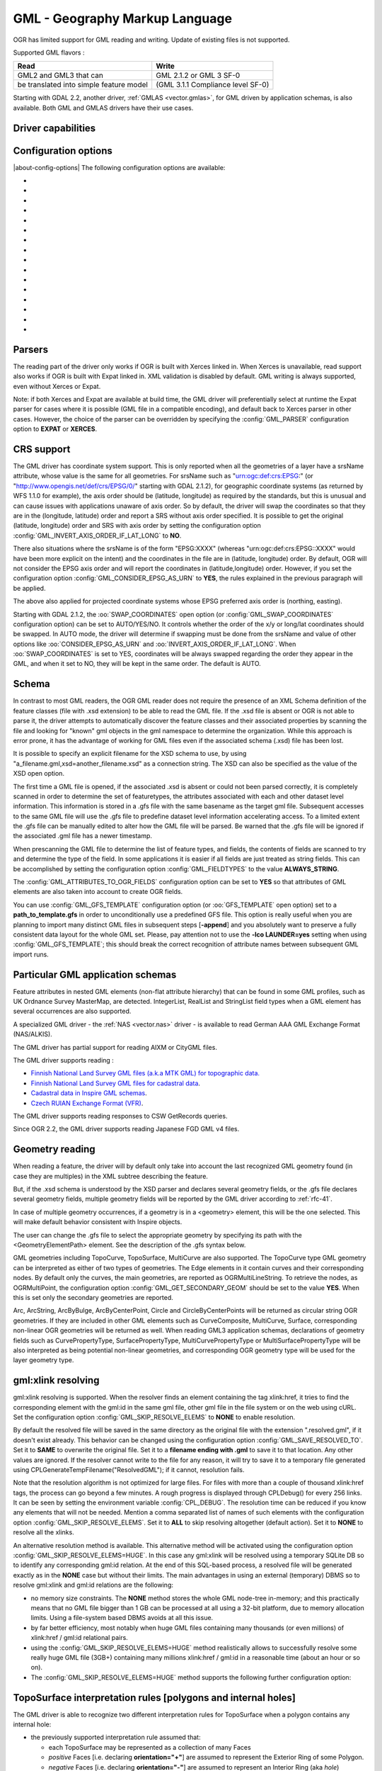 .. _vector.gml:

GML - Geography Markup Language
===============================

.. shortname:: GML

.. build_dependencies:: (read support needs Xerces or libexpat)

OGR has limited support for GML reading and writing. Update of existing
files is not supported.

Supported GML flavors :

======================================= =================================
Read                                    Write
======================================= =================================
GML2 and GML3 that can                  GML 2.1.2 or GML 3 SF-0
be translated into simple feature model (GML 3.1.1 Compliance level SF-0)
======================================= =================================

Starting with GDAL 2.2, another driver, :ref:`GMLAS <vector.gmlas>`, for
GML driven by application schemas, is also available. Both GML and GMLAS
drivers have their use cases.

Driver capabilities
-------------------

.. supports_create::

.. supports_georeferencing::

.. supports_virtualio::

Configuration options
---------------------

|about-config-options|
The following configuration options are available:

- .. config:: GML_PARSER
     :choices: EXPAT, XERCES

     Select the XML parser. See `Parsers`_.

- .. config:: GML_INVERT_AXIS_ORDER_IF_LAT_LONG
     :choices: YES, NO

     See `CRS support`_. Equivalent of :oo:`INVERT_AXIS_ORDER_IF_LAT_LONG` open option.

- .. config:: GML_CONSIDER_EPSG_AS_URN
     :choices: YES, NO

     See `CRS support`_. Equivalent of :oo:`CONSIDER_EPSG_AS_URN` open option.

- .. config:: GML_SWAP_COORDINATES
     :choices: AUTO, YES, NO
     :default: AUTO
     :since: 2.1.2

     See `CRS support`_. Equivalent of :oo:`SWAP_COORDINATES` open option.

- .. config:: GML_FIELDTYPES
     :choices: ALWAYS_STRING

     If set to ``ALWAYS_STRING``, treat all fields as strings instead of
     scanning values to detect field types. See `Schema`_.

- .. config:: GML_ATTRIBUTES_TO_OGR_FIELDS
     :choices: YES, NO

     If ``YES``, create fields from attributes of GML elements.
     See `Schema`_.

- .. config:: GML_GFS_TEMPLATE
     :choices: <filename>

     Equivalent of :oo:`GFS_TEMPLATE`. See `Schema`_.

- .. config:: GML_GET_SECONDARY_GEOM
     :choices: YES, NO

     Retrieve node elements of TopoCurve geometries instead of edges.
     See `Geometry reading`_.

- .. config:: GML_SKIP_RESOLVE_ELEMS
     :choices: NONE, ALL, HUGE, <list>
     :default: ALL

     Control the gml:xlink resolving. See `gml:xlink resolving`_.

- .. config:: GML_SAVE_RESOLVED_TO
     :choices: SAME, <filename>

     Control where file resolved by gml:xlink is saved. See `gml:xlink resolving`_.

- .. config:: GML_FACE_HOLE_NEGATIVE
     :choices: YES, NO
     :default: NO

     Select interpretation rule for TopoSurfaces. See :ref:`gml_toposurface_rules`.

- .. config:: GML_EXPOSE_FID
     :choices: YES, NO

     Equivalent of :oo:`EXPOSE_FID`.

- .. config:: GML_EXPOSE_GML_ID
     :choices: YES, NO

     Equivalent of :oo:`EXPOSE_GML_ID`.

- .. config:: GML_READ_MODE
     :choices: AUTO, STANDARD, SEQUENTIAL_LAYERS, INTERLEAVED_LAYERS

     Equivalent of :oo:`READ_MODE`. See :ref:`gml_performance`.

- .. config:: GML_DOWNLOAD_SCHEMA
     :choices: YES, NO
     :since: 3.10

     Equivalent of :oo:`DOWNLOAD_SCHEMA`.

- .. config:: GML_USE_SCHEMA_IMPORT
     :choices: YES, NO

     Equivalent of :oo:`USE_SCHEMA_IMPORT`.


Parsers
-------

The reading part of the driver only works if OGR is built with Xerces
linked in. When Xerces is unavailable, read
support also works if OGR is built with Expat linked in. XML validation
is disabled by default. GML writing is always supported, even without
Xerces or Expat.

Note: if both Xerces and Expat are available at
build time, the GML driver will preferentially select at runtime the
Expat parser for cases where it is possible (GML file in a compatible
encoding), and default back to Xerces parser in other cases. However,
the choice of the parser can be overridden by specifying the
:config:`GML_PARSER` configuration option to **EXPAT** or **XERCES**.

CRS support
-----------

The GML driver has coordinate system support. This is
only reported when all the geometries of a layer have a srsName
attribute, whose value is the same for all geometries. For srsName such
as "urn:ogc:def:crs:EPSG:" (or "http://www.opengis.net/def/crs/EPSG/0/"
starting with GDAL 2.1.2), for geographic coordinate systems (as
returned by WFS 1.1.0 for example), the axis order should be (latitude,
longitude) as required by the standards, but this is unusual and can
cause issues with applications unaware of axis order. So by default, the
driver will swap the coordinates so that they are in the (longitude,
latitude) order and report a SRS without axis order specified. It is
possible to get the original (latitude, longitude) order and SRS with
axis order by setting the configuration option
:config:`GML_INVERT_AXIS_ORDER_IF_LAT_LONG` to **NO**.

There also situations where the srsName is of the form "EPSG:XXXX"
(whereas "urn:ogc:def:crs:EPSG::XXXX" would have been more explicit on
the intent) and the coordinates in the file are in (latitude, longitude)
order. By default, OGR will not consider the EPSG axis order and will
report the coordinates in (latitude,longitude) order. However, if you
set the configuration option :config:`GML_CONSIDER_EPSG_AS_URN`
to **YES**, the rules explained in the previous paragraph will be applied.

The above also applied for projected coordinate systems
whose EPSG preferred axis order is (northing, easting).

Starting with GDAL 2.1.2, the :oo:`SWAP_COORDINATES` open option (or
:config:`GML_SWAP_COORDINATES` configuration option) can
be set to AUTO/YES/NO. It
controls whether the order of the x/y or long/lat coordinates should be
swapped. In AUTO mode, the driver will determine if swapping must be
done from the srsName and value of other options like
:oo:`CONSIDER_EPSG_AS_URN` and :oo:`INVERT_AXIS_ORDER_IF_LAT_LONG`. When
:oo:`SWAP_COORDINATES` is set to YES, coordinates will be always swapped
regarding the order they appear in the GML, and when it set to NO, they
will be kept in the same order. The default is AUTO.

Schema
------

In contrast to most GML readers, the OGR GML reader does not require the
presence of an XML Schema definition of the feature classes (file with
.xsd extension) to be able to read the GML file. If the .xsd file is
absent or OGR is not able to parse it, the driver attempts to
automatically discover the feature classes and their associated
properties by scanning the file and looking for "known" gml objects in
the gml namespace to determine the organization. While this approach is
error prone, it has the advantage of working for GML files even if the
associated schema (.xsd) file has been lost.

It is possible to specify an explicit filename
for the XSD schema to use, by using
"a_filename.gml,xsd=another_filename.xsd" as a connection string.
The XSD can also be specified as the value of the
XSD open option.

The first time a GML file is opened, if the associated .xsd is absent or
could not been parsed correctly, it is completely scanned in order to
determine the set of featuretypes, the attributes associated with each
and other dataset level information. This information is stored in a
.gfs file with the same basename as the target gml file. Subsequent
accesses to the same GML file will use the .gfs file to predefine
dataset level information accelerating access. To a limited extent the
.gfs file can be manually edited to alter how the GML file will be
parsed. Be warned that the .gfs file will be ignored if the associated
.gml file has a newer timestamp.

When prescanning the GML file to determine the list of feature types,
and fields, the contents of fields are scanned to try and determine the
type of the field. In some applications it is easier if all fields are
just treated as string fields. This can be accomplished by setting the
configuration option :config:`GML_FIELDTYPES` to the value **ALWAYS_STRING**.

The :config:`GML_ATTRIBUTES_TO_OGR_FIELDS`
configuration option can be set to **YES** so that attributes of GML
elements are also taken into account to create OGR fields.

You can use :config:`GML_GFS_TEMPLATE` configuration option
(or :oo:`GFS_TEMPLATE` open option) set to a **path_to_template.gfs** in
order to unconditionally use a predefined GFS file. This option is
really useful when you are planning to import many distinct GML
files in subsequent steps [**-append**] and you absolutely want to
preserve a fully consistent data layout for the whole GML set.
Please, pay attention not to use the **-lco LAUNDER=yes** setting
when using :config:`GML_GFS_TEMPLATE`; this should break the correct
recognition of attribute names between subsequent GML import runs.

Particular GML application schemas
----------------------------------

Feature attributes in nested GML elements (non-flat attribute hierarchy) that
can be found in some GML profiles, such as UK Ordnance Survey MasterMap, are
detected. IntegerList, RealList and StringList field types
when a GML element has several occurrences are also supported.

A specialized GML driver - the :ref:`NAS <vector.nas>`
driver - is available to read German AAA GML Exchange Format
(NAS/ALKIS).

The GML driver has partial support for reading AIXM or
CityGML files.

The GML driver supports reading :

-  `Finnish National Land Survey GML files (a.k.a MTK GML) for
   topographic
   data. <http://xml.nls.fi/XML/Schema/Maastotietojarjestelma/MTK/201202/Maastotiedot.xsd>`__
-  `Finnish National Land Survey GML files for cadastral
   data <http://xml.nls.fi/XML/Schema/sovellus/ktjkii/modules/kiinteistotietojen_kyselypalvelu_WFS/Asiakasdokumentaatio/ktjkiiwfs/2010/02/>`__.
-  `Cadastral data in Inspire GML
   schemas <http://inspire.ec.europa.eu/schemas/cp/3.0/CadastralParcels.xsd>`__.
-  `Czech RUIAN Exchange Format
   (VFR) <http://www.cuzk.cz/Uvod/Produkty-a-sluzby/RUIAN/2-Poskytovani-udaju-RUIAN-ISUI-VDP/Vymenny-format-RUIAN/Vymenny-format-RUIAN-%28VFR%29.aspx>`__.

The GML driver supports reading responses to CSW GetRecords queries.

Since OGR 2.2, the GML driver supports reading Japanese FGD GML v4
files.

Geometry reading
----------------

When reading a feature, the driver will by default only take into
account the last recognized GML geometry found (in case they are
multiples) in the XML subtree describing the feature.

But, if the .xsd schema is understood by the XSD
parser and declares several geometry fields, or the .gfs file declares
several geometry fields, multiple geometry fields will be reported by
the GML driver according to :ref:`rfc-41`.

In case of multiple geometry occurrences, if a
geometry is in a <geometry> element, this will be the one selected. This
will make default behavior consistent with Inspire objects.

The user can change the .gfs file to select the
appropriate geometry by specifying its path with the
<GeometryElementPath> element. See the description of the .gfs syntax
below.

GML geometries including TopoCurve, TopoSurface, MultiCurve are also supported.
The TopoCurve type GML geometry can be
interpreted as either of two types of geometries. The Edge elements in
it contain curves and their corresponding nodes. By default only the
curves, the main geometries, are reported as OGRMultiLineString. To
retrieve the nodes, as OGRMultiPoint, the configuration option
:config:`GML_GET_SECONDARY_GEOM` should be set to the value
**YES**. When this is set only the secondary geometries are reported.

Arc, ArcString, ArcByBulge, ArcByCenterPoint,
Circle and CircleByCenterPoints will be returned as circular string OGR
geometries. If they are included in other GML elements such as
CurveComposite, MultiCurve, Surface, corresponding non-linear OGR
geometries will be returned as well. When reading GML3 application
schemas, declarations of geometry fields such as CurvePropertyType,
SurfacePropertyType, MultiCurvePropertyType or MultiSurfacePropertyType
will be also interpreted as being potential non-linear geometries, and
corresponding OGR geometry type will be used for the layer geometry
type.

gml:xlink resolving
-------------------

gml:xlink resolving is supported. When the resolver finds
an element containing the tag xlink:href, it tries to find the
corresponding element with the gml:id in the same gml file, other gml
file in the file system or on the web using cURL. Set the configuration
option :config:`GML_SKIP_RESOLVE_ELEMS` to **NONE** to enable resolution.

By default the resolved file will be saved in the same directory as the
original file with the extension ".resolved.gml", if it doesn't exist
already. This behavior can be changed using the configuration option
:config:`GML_SAVE_RESOLVED_TO`. Set it to **SAME** to overwrite the original
file. Set it to a **filename ending with .gml** to save it to that
location. Any other values are ignored. If the resolver cannot write to
the file for any reason, it will try to save it to a temporary file
generated using CPLGenerateTempFilename("ResolvedGML"); if it cannot,
resolution fails.

Note that the resolution algorithm is not optimized for large files. For
files with more than a couple of thousand xlink:href tags, the process
can go beyond a few minutes. A rough progress is displayed through
CPLDebug() for every 256 links. It can be seen by setting the
environment variable :config:`CPL_DEBUG`. The resolution time can be reduced if
you know any elements that will not be needed. Mention a comma separated
list of names of such elements with the configuration option
:config:`GML_SKIP_RESOLVE_ELEMS`. Set it to **ALL** to skip
resolving altogether (default action). Set it to **NONE** to resolve all
the xlinks.

An alternative resolution method is available.
This alternative method will be activated using the configuration option
:config:`GML_SKIP_RESOLVE_ELEMS=HUGE`. In this case any
gml:xlink will be resolved using a temporary SQLite DB so to identify any corresponding
gml:id relation. At the end of this SQL-based process, a resolved file
will be generated exactly as in the **NONE** case but without their
limits. The main advantages in using an external (temporary) DBMS so to
resolve gml:xlink and gml:id relations are the following:

-  no memory size constraints. The **NONE** method stores the whole GML
   node-tree in-memory; and this practically means that no GML file
   bigger than 1 GB can be processed at all using a 32-bit platform, due
   to memory allocation limits. Using a file-system based DBMS avoids at
   all this issue.
-  by far better efficiency, most notably when huge GML files containing
   many thousands (or even millions) of xlink:href / gml:id relational
   pairs.
-  using the :config:`GML_SKIP_RESOLVE_ELEMS=HUGE` method realistically allows
   to successfully resolve some really huge GML file (3GB+) containing
   many millions xlink:href / gml:id in a reasonable time (about an hour
   or so on).
-  The :config:`GML_SKIP_RESOLVE_ELEMS=HUGE` method supports the following
   further configuration option:


.. _gml_toposurface_rules:

TopoSurface interpretation rules [polygons and internal holes]
--------------------------------------------------------------

The GML driver is able to recognize two
different interpretation rules for TopoSurface when a polygon contains
any internal hole:

-  the previously supported interpretation rule assumed that:

   -  each TopoSurface may be represented as a collection of many Faces
   -  *positive* Faces [i.e. declaring **orientation="+"**] are assumed
      to represent the Exterior Ring of some Polygon.
   -  *negative* Faces [i.e. declaring **orientation="-"**] are assumed
      to represent an Interior Ring (aka *hole*) belonging to the latest
      declared Exterior Ring.
   -  ordering any Edge used to represent each Ring is important: each
      Edge is expected to be exactly adjacent to the next one.

-  the new interpretation rule now assumes that:

   -  each TopoSurface may be represented as a collection of many Faces
   -  the declared **orientation** for any Face has nothing to deal with
      Exterior/Interior Rings
   -  each Face is now intended to represent a complete Polygon,
      eventually including any possible Interior Ring (*holes*)
   -  the relative ordering of any Edge composing the same Face is
      completely not relevant

The newest interpretation seems to fully match GML 3 standard
recommendations; so this latest is now assumed to be the default
interpretation supported by OGR.

**NOTE** : Using the newest interpretation requires GDAL/OGR to be built
against the GEOS library.

Using the :config:`GML_FACE_HOLE_NEGATIVE` configuration option
you can select the actual interpretation to be applied when
parsing GML 3 topologies:

-  setting :config:`GML_FACE_HOLE_NEGATIVE=NO` (*default*
   option) will activate the newest interpretation rule
-  but explicitly setting :config:`GML_FACE_HOLE_NEGATIVE=YES`
   still enables to activate the old interpretation rule

Encoding issues
---------------

Expat library supports reading the following built-in encodings :

-  US-ASCII
-  UTF-8
-  UTF-16
-  ISO-8859-1
-  Windows-1252

The content returned by OGR will be encoded in UTF-8, after the
conversion from the encoding mentioned in the file header is.

If the GML file is not encoded in one of the previous encodings and the
only parser available is Expat, it will not be parsed by the GML driver.
You may convert it into one of the supported encodings with the *iconv*
utility for example and change accordingly the *encoding* parameter
value in the XML header.

When writing a GML file, the driver expects UTF-8 content to be passed
in.

Note: The .xsd schema files are parsed with an integrated XML parser
which does not currently understand XML encodings specified in the XML
header. It expects encoding to be always UTF-8. If attribute names in
the schema file contains non-ascii characters, it is better to use
*iconv* utility and convert the .xsd file into UTF-8 encoding first.

Feature id (fid / gml:id)
-------------------------

The driver exposes the content of the gml:id
attribute as a string field called *gml_id*, when reading GML WFS
documents. When creating a GML3 document, if a field is called *gml_id*,
its content will also be used to write the content of the gml:id
attribute of the created feature.

The driver autodetects the presence of a fid
(GML2) (resp. gml:id (GML3)) attribute at the beginning of the file,
and, if found, exposes it by default as a *fid* (resp. *gml_id*) field.
The autodetection can be overridden by specifying the
:config:`GML_EXPOSE_FID` or
:config:`GML_EXPOSE_GML_ID` configuration option to
**YES** or **NO**.

When creating a GML2 document, if a field is
called *fid*, its content will also be used to write the content of the
fid attribute of the created feature.

.. _gml_performance:

Performance issues with large multi-layer GML files.
----------------------------------------------------

There is only one GML parser per GML datasource shared among the various
layers. By default, the GML driver will restart reading from the
beginning of the file, each time a layer is accessed for the first time,
which can lead to poor performance with large GML files.

The :config:`GML_READ_MODE` configuration option can
be set to **SEQUENTIAL_LAYERS** if all features belonging to the same
layer are written sequentially in the file. The reader will then avoid
unnecessary resets when layers are read completely one after the other.
To get the best performance, the layers must be read in the order they
appear in the file.

If no .xsd and .gfs files are found, the parser will detect the layout
of layers when building the .gfs file. If the layers are found to be
sequential, a *<SequentialLayers>true</SequentialLayers>* element will
be written in the .gfs file, so that the :config:`GML_READ_MODE`
will be automatically initialized to SEQUENTIAL_LAYERS if not explicitly
set by the user.

The :config:`GML_READ_MODE` configuration option can be
set to INTERLEAVED_LAYERS to be able to read a GML file whose features
from different layers are interleaved. In the case, the semantics of the
GetNextFeature() will be slightly altered, in a way where a NULL return
does not necessarily mean that all features from the current layer have
been read, but it could also mean that there is still a feature to read,
but that belongs to another layer. In that case, the file should be read
with code similar to the following one :

::

       int nLayerCount = poDS->GetLayerCount();
       int bFoundFeature;
       do
       {
           bFoundFeature = FALSE;
           for( int iLayer = 0; iLayer < nLayerCount; iLayer++ )
           {
               OGRLayer   *poLayer = poDS->GetLayer(iLayer);
               OGRFeature *poFeature;
               while((poFeature = poLayer->GetNextFeature()) != NULL)
               {
                   bFoundFeature = TRUE;
                   poFeature->DumpReadable(stdout, NULL);
                   OGRFeature::DestroyFeature(poFeature);
               }
           }
       } while (bInterleaved && bFoundFeature);

Open options
------------

|about-open-options|
The following open options are supported:

-  .. oo:: XSD
      :choices: <filename>

      to specify an explicit filename for the XSD application schema to use.

-  .. oo:: WRITE_GFS
      :choices: AUTO, YES, NO
      :since: 3.1

      whether to write a .gfs file.
      In AUTO mode, the .gfs file is only written if there is no recognized .xsd
      file, no existing .gfs file and for non-network file systems. This option
      can be set to YES for force .gfs file writing in situations where AUTO would
      not attempt to do it. Or it can be set to NO to disable .gfs file writing.

-  .. oo:: GFS_TEMPLATE
      :choices: <filename>

      to unconditionally use a predefined GFS file.
      This option is really useful when you are planning to import many distinct GML
      files in subsequent steps [**-append**] and you absolutely want to
      preserve a fully consistent data layout for the whole GML set.
      Please, pay attention not to use the **-lco LAUNDER=yes** setting
      when this option; this should break the correct
      recognition of attribute names between subsequent GML import runs.

-  .. oo:: FORCE_SRS_DETECTION
      :choices: YES, NO
      :default: NO

      Force a full scan to
      detect the SRS of layers. This option may be needed in the case where
      the .gml file is accompanied with a .xsd. Normally in that situation,
      OGR would not detect the SRS, because this requires to do a full scan
      of the file.

-  .. oo:: EMPTY_AS_NULL
      :choices: YES, NO
      :default: YES

      If YES, fields with empty content will be reported as
      being NULL, instead of being an empty string. This is the historic
      behavior. However this will prevent such fields to be declared as
      not-nullable if the application schema declared them as mandatory. So
      this option can be set to NO to have both empty strings being report
      as such, and mandatory fields being reported as not nullable.

-  .. oo:: GML_ATTRIBUTES_TO_OGR_FIELDS
      :choices: YES, NO
      :default: NO

      Whether GML
      attributes should be reported as OGR fields. Note that this option
      has only an effect the first time a GML file is opened (before the
      .gfs file is created), and if it has no valid associated .xsd.

-  .. oo:: INVERT_AXIS_ORDER_IF_LAT_LONG
      :choices: YES, NO
      :default: YES

      Whether to
      present SRS and coordinate ordering in traditional GIS order.

-  .. oo:: CONSIDER_EPSG_AS_URN
      :choices: YES, NO, AUTO
      :default: AUTO

       Whether to
       consider srsName like EPSG:XXXX as respecting EPSG axis order.

-  .. oo:: SWAP_COORDINATES
      :choices: AUTO, YES, NO
      :default: AUTO
      :since: 2.1.2

      Whether the order
      of the x/y or long/lat coordinates should be swapped. In AUTO mode,
      the driver will determine if swapping must be done from the srsName
      and value of other options like :oo:`CONSIDER_EPSG_AS_URN` and
      :oo:`INVERT_AXIS_ORDER_IF_LAT_LONG`. When :oo:`SWAP_COORDINATES` is set to YES,
      coordinates will be always swapped regarding the order they appear in
      the GML, and when it set to NO, they will be kept in the same order.

-  .. oo:: READ_MODE
      :choices: AUTO, STANDARD, SEQUENTIAL_LAYERS, INTERLEAVED_LAYERS
      :default: AUTO

      Read mode.

-  .. oo:: EXPOSE_GML_ID
      :choices: YES, NO, AUTO
      :default: AUTO

      Whether to make feature gml:id as a gml_id attribute.

-  .. oo:: EXPOSE_FID
      :choices: YES, NO, AUTO
      :default: AUTO

      Whether to make feature fid as a fid attribute.

-  .. oo:: DOWNLOAD_SCHEMA
      :choices: YES, NO
      :default: YES

      Whether to download the remote application schema if needed
      (only if the document looks like a WFS response currently).

-  .. oo:: REGISTRY
      :choices: <filename>
      :default: {GDAL_DATA}/gml_registry.xml.

      Filename of the registry with application schemas.

-  .. oo:: USE_BBOX
      :choices: YES, NO
      :default: NO
      :since: 3.7.1

      Whether to use gml:boundedBy at feature level as feature geometry,
      if there are no other geometry.

-  .. oo:: USE_SCHEMA_IMPORT
      :choices: YES, NO
      :default: NO

      Whether to use schema imports in XSD files so that
      the feature types corresponding to imported schema can be detected.

-  .. oo:: OGR_SCHEMA
      :choices: <filename>|<json string>
      :since: 3.9.4

      Patially or totally overrides the auto-detected schema to use for creating the layer.
      The schema can be specified as a filename or as a JSON string.
      This option is only available when opening a GML file for reading.

.. note::

  When changing the value of most of the above options, it is recommended to
  delete the ``.gfs`` file if it pre-exists, otherwise mis-behavior might be
  observed.


Creation Issues
---------------

On export all layers are written to a single GML file all in a single
feature collection. Each layer's name is used as the element name for
objects from that layer. Geometries are always written as the
ogr:geometryProperty element on the feature.

Dataset creation options
------------------------

|about-dataset-creation-options|
The following dataset creation options are supported:

-  .. dsco:: XSISCHEMAURI

      If provided, this URI will be inserted as the
      schema location. Note that the schema file isn't actually accessed by
      OGR, so it is up to the user to ensure it will match the schema of
      the OGR produced GML data file.

-  .. dsco:: XSISCHEMA
      :choices: EXTERNAL, INTERNAL, OFF
      :default: EXTERNAL

      If EXTERNAL. This writes a GML application schema file to a
      corresponding .xsd file (with the same basename). If INTERNAL is used
      the schema is written within the GML file, but this is experimental
      and almost certainly not valid XML. OFF disables schema generation
      (and is implicit if :dsco:`XSISCHEMAURI` is used).

-  .. dsco:: PREFIX
      :default: ogr

      This is the prefix for the application target namespace.

-  .. dsco:: STRIP_PREFIX
      :choices: TRUE, FALSE
      :default: FALSE

      Can be set to TRUE
      to avoid writing the prefix of the application target namespace in
      the GML file.

-  .. dsco:: TARGET_NAMESPACE
      :default: http://ogr.maptools.org/

      This is the application target namespace.

-  .. dsco:: FORMAT
      :choices: GML2, GML3, GML3Deegree, GMl3.2

      Select from the following formats:

      -  *GML2* in order to write GML files that follow GML 2.1.2 (Default before GDAL 3.4)
      -  *GML3* in order to write GML files that follow GML 3.1.1 SF-0
         profile.
      -  *GML3Deegree* in order to produce a GML 3.1.1 .XSD
         schema, with a few variations with respect to what is recommended
         by GML3 SF-0 profile, but that will be better accepted by some
         software (such as Deegree 3).
      -  *GML3.2*\ in order to write GML files that follow
         GML 3.2.1 SF-0 profile. (Default since GDAL 3.4)

      Non-linear geometries can be written. This is
      only compatible with selecting on of that above GML3 format variant.
      Otherwise, such geometries will be approximating into their closest
      matching linear geometry.
      Note: fields of type StringList, RealList or
      IntegerList can be written. This will cause to advertise the SF-1
      profile in the .XSD schema (such types are not supported by SF-0).

-  .. dsco:: GML_FEATURE_COLLECTION
      :choices: YES, NO
      :since: 2.3

       Whether to use the
       gml:FeatureCollection, instead of creating a dedicated container
       element in the target namespace. Only valid for FORMAT=GML3/GML3.2.
       Note that gml:FeatureCollection has been deprecated in GML 3.2, and
       is not allowed by the OGC 06-049r1 "Geography Markup Language (GML)
       simple features profile" (for GML 3.1.1) and OGC 10-100r3 "Geography
       Markup Language (GML) simple features profile (with Corrigendum)"
       (for GML 3.2) specifications.

-  .. dsco:: GML3_LONGSRS
      :choices: YES, NO

      (only valid when
      :dsco:`FORMAT=GML3/GML3Degree/GML3.2`) Deprecated by :dsco:`SRSNAME_FORMAT` in GDAL
      2.2. Default to YES. If YES, SRS with EPSG authority will be written
      with the "urn:ogc:def:crs:EPSG::" prefix. In the case the SRS is a
      SRS without explicit AXIS order, but that the same SRS authority code
      imported with ImportFromEPSGA() should be treated as lat/long or
      northing/easting, then the function will take care of coordinate
      order swapping. If set to NO, SRS with EPSG authority will be written
      with the "EPSG:" prefix, even if they are in lat/long order.

-  .. dsco:: SRSNAME_FORMAT
      :choices: SHORT, OGC_URN, OGC_URL
      :default: OGC_URN

      (Only valid for
      :dsco:`FORMAT=GML3/GML3Degree/GML3.2`, GDAL >= 2.2). If
      SHORT, then srsName will be in the form AUTHORITY_NAME:AUTHORITY_CODE
      If OGC_URN, then srsName will be in the form
      urn:ogc:def:crs:AUTHORITY_NAME::AUTHORITY_CODE If OGC_URL, then
      srsName will be in the form
      http://www.opengis.net/def/crs/AUTHORITY_NAME/0/AUTHORITY_CODE For
      OGC_URN and OGC_URL, in the case the SRS is a SRS without explicit
      AXIS order, but that the same SRS authority code imported with
      ImportFromEPSGA() should be treated as lat/long or northing/easting,
      then the function will take care of coordinate order swapping.

-  .. dsco:: SRSDIMENSION_LOC
      :choices: POSLIST, GEOMETRY, GEOMETRY\,POSLIST

      (Only valid
      for :dsco:`FORMAT=GML3/GML3Degree/GML3.2`) Default to POSLIST.
      For 2.5D geometries, define the location where to attach the
      srsDimension attribute. There are diverging implementations. Some put
      in on the <gml:posList> element, other on the top geometry element.

-  .. dsco:: WRITE_FEATURE_BOUNDED_BY
      :choices: YES, NO
      :default: YES

      (only valid when
      :dsco:`FORMAT=GML3/GML3Degree/GML3.2`) If set to NO, the
      <gml:boundedBy> element will not be written for each feature.

-  .. dsco:: SPACE_INDENTATION
      :choices: YES, NO
      :default: YES

      If YES, the output will be indented with spaces for more readability,
      but at the expense of file size.

-  .. dsco:: GML_ID
      :default: aFeatureCollection

      (Only valid for GML 3.2) Value of
      feature collection gml:id.

-  .. dsco:: NAME

      Content of GML name element. Can also be set as
      the NAME metadata item on the dataset.

-  .. dsco:: DESCRIPTION

      Content of GML description element. Can
      also be set as the DESCRIPTION metadata item on the dataset.

VSI Virtual File System API support
-----------------------------------

The driver supports reading and writing to files managed by VSI Virtual
File System API, which include "regular" files, as well as files in the
/vsizip/ (read-write) , /vsigzip/ (read-write) , /vsicurl/ (read-only)
domains.

Writing to /dev/stdout or /vsistdout/ is also supported. Note that in
that case, only the content of the GML file will be written to the
standard output (and not the .xsd). The <boundedBy> element will not be
written. This is also the case if writing in /vsigzip/

Syntax of .gfs files
--------------------

A XML Schema for .gfs files can be found at
https://raw.githubusercontent.com/OSGeo/gdal/master/ogr/ogrsf_frmts/gml/data/gfs.xsd .

Let's consider the following test.gml file :

.. code-block:: XML

   <?xml version="1.0" encoding="UTF-8"?>
   <gml:FeatureCollection xmlns:gml="http://www.opengis.net/gml">
     <gml:featureMember>
       <LAYER>
         <attrib1>attrib1_value</attrib1>
         <attrib2container>
           <attrib2>attrib2_value</attrib2>
         </attrib2container>
         <location1container>
           <location1>
               <gml:Point><gml:coordinates>3,50</gml:coordinates></gml:Point>
           </location1>
         </location1container>
         <location2>
           <gml:Point><gml:coordinates>2,49</gml:coordinates></gml:Point>
         </location2>
       </LAYER>
     </gml:featureMember>
   </gml:FeatureCollection>

and the following associated .gfs file.

.. code-block:: XML

   <GMLFeatureClassList>
     <GMLFeatureClass>
       <Name>LAYER</Name>
       <ElementPath>LAYER</ElementPath>
       <GeometryElementPath>location1container|location1</GeometryElementPath>
       <PropertyDefn>
         <Name>attrib1</Name>
         <ElementPath>attrib1</ElementPath>
         <Type>String</Type>
         <Width>13</Width>
       </PropertyDefn>
       <PropertyDefn>
         <Name>attrib2</Name>
         <ElementPath>attrib2container|attrib2</ElementPath>
         <Type>String</Type>
         <Width>13</Width>
       </PropertyDefn>
     </GMLFeatureClass>
   </GMLFeatureClassList>

Note the presence of the '|' character in the <ElementPath> and
<GeometryElementPath> elements to specify the wished field/geometry
element that is a nested XML element. Nested field elements are supported,
as well as specifying <GeometryElementPath> If
GeometryElementPath is not specified, the GML driver will use the last
recognized geometry element.

The <GeometryType> element can be specified to force the geometry type.
Accepted values are : 0 (any geometry type), 1 (point), 2 (linestring),
3 (polygon), 4 (multipoint), 5 (multilinestring), 6 (multipolygon), 7
(geometrycollection).

The <GeometryElementPath> and <GeometryType> can
be specified as many times as there are geometry fields in the GML file.
Another possibility is to define a <GeomPropertyDefn>element as many
times as necessary:

.. code-block:: XML

   <GMLFeatureClassList>
     <GMLFeatureClass>
       <Name>LAYER</Name>
       <ElementPath>LAYER</ElementPath>
       <GeomPropertyDefn>
           <Name>geometry</Name> <!-- OGR geometry name -->
           <ElementPath>geometry</ElementPath> <!-- XML element name possibly with '|' to specify the path -->
           <Type>MultiPolygon</Type>
       </GeomPropertyDefn>
       <GeomPropertyDefn>
           <Name>referencePoint</Name>
           <ElementPath>referencePoint</ElementPath>
           <Type>Point</Type>
       </GeomPropertyDefn>
     </GMLFeatureClass>
   </GMLFeatureClassList>

The output of *ogrinfo test.gml -ro -al* is:

::

   Layer name: LAYER
   Geometry: Unknown (any)
   Feature Count: 1
   Extent: (3.000000, 50.000000) - (3.000000, 50.000000)
   Layer SRS WKT:
   (unknown)
   Geometry Column = location1container|location1
   attrib1: String (13.0)
   attrib2: String (13.0)
   OGRFeature(LAYER):0
     attrib1 (String) = attrib1_value
     attrib2 (String) = attrib2_value
     POINT (3 50)

Advanced .gfs syntax
--------------------

Specifying ElementPath to find objects embedded into top level objects
~~~~~~~~~~~~~~~~~~~~~~~~~~~~~~~~~~~~~~~~~~~~~~~~~~~~~~~~~~~~~~~~~~~~~~

Let's consider the following test.gml file :

.. code-block:: XML

   <?xml version="1.0" encoding="utf-8"?>
   <gml:FeatureCollection xmlns:xlink="http://www.w3.org/1999/xlink"
                          xmlns:xsi="http://www.w3.org/2001/XMLSchema-instance"
                          gml:id="foo" xmlns:gml="http://www.opengis.net/gml/3.2">
     <gml:featureMember>
       <TopLevelObject gml:id="TopLevelObject.1">
         <content>
           <Object gml:id="Object.1">
             <geometry>
               <gml:Polygon gml:id="Object.1.Geometry" srsName="urn:ogc:def:crs:EPSG::4326">
                 <gml:exterior>
                   <gml:LinearRing>
                     <gml:posList srsDimension="2">48 2 49 2 49 3 48 3 48 2</gml:posList>
                   </gml:LinearRing>
                 </gml:exterior>
               </gml:Polygon>
             </geometry>
             <foo>bar</foo>
           </Object>
         </content>
         <content>
           <Object gml:id="Object.2">
             <geometry>
               <gml:Polygon gml:id="Object.2.Geometry" srsName="urn:ogc:def:crs:EPSG::4326">
                 <gml:exterior>
                   <gml:LinearRing>
                     <gml:posList srsDimension="2">-48 2 -49 2 -49 3 -48 3 -48 2</gml:posList>
                   </gml:LinearRing>
                 </gml:exterior>
               </gml:Polygon>
             </geometry>
             <foo>baz</foo>
           </Object>
         </content>
       </TopLevelObject>
     </gml:featureMember>
   </gml:FeatureCollection>

By default, only the TopLevelObject object would be reported and it
would only use the second geometry. This is not the desired behavior in
that instance. You can edit the generated .gfs and modify it like the
following in order to specify a full path to the element (top level XML
element being omitted) :

.. code-block:: XML

   <GMLFeatureClassList>
     <GMLFeatureClass>
       <Name>Object</Name>
       <ElementPath>featureMember|TopLevelObject|content|Object</ElementPath>
       <GeometryType>3</GeometryType>
       <PropertyDefn>
         <Name>foo</Name>
         <ElementPath>foo</ElementPath>
         <Type>String</Type>
       </PropertyDefn>
     </GMLFeatureClass>
   </GMLFeatureClassList>

Getting XML attributes as OGR fields
~~~~~~~~~~~~~~~~~~~~~~~~~~~~~~~~~~~~

The element@attribute syntax can be used in the <ElementPath> to specify
that the value of attribute 'attribute' of element 'element' must be
fetched.

Let's consider the following test.gml file :

.. code-block:: XML

   <?xml version="1.0" encoding="UTF-8"?>
   <gml:FeatureCollection xmlns:gml="http://www.opengis.net/gml">
     <gml:featureMember>
       <LAYER>
         <length unit="m">5</length>
       </LAYER>
     </gml:featureMember>
   </gml:FeatureCollection>

and the following associated .gfs file.

.. code-block:: XML

   <GMLFeatureClassList>
     <GMLFeatureClass>
       <Name>LAYER</Name>
       <ElementPath>LAYER</ElementPath>
       <GeometryType>100</GeometryType> <!-- no geometry -->
       <PropertyDefn>
         <Name>length</Name>
         <ElementPath>length</ElementPath>
         <Type>Real</Type>
       </PropertyDefn>
       <PropertyDefn>
         <Name>length_unit</Name>
         <ElementPath>length@unit</ElementPath>
         <Type>String</Type>
       </PropertyDefn>
     </GMLFeatureClass>
   </GMLFeatureClassList>

The output of *ogrinfo test.gml -ro -al* is:

::

   Layer name: LAYER
   Geometry: None
   Feature Count: 1
   Layer SRS WKT:
   (unknown)
   gml_id: String (0.0)
   length: Real (0.0)
   length_unit: String (0.0)
   OGRFeature(LAYER):0
     gml_id (String) = (null)
     length (Real) = 5
     length_unit (String) = m

Using conditions on XML attributes
~~~~~~~~~~~~~~~~~~~~~~~~~~~~~~~~~~

A <Condition> element can be specified as a child element of a
<PropertyDefn>. The content of the Condition follows a minimalistic
XPath syntax. It must be of the form @attrname[=|!=]'attrvalue' [and|or
other_cond]*. Note that 'and' and 'or' operators cannot be mixed (their
precedence is not taken into account).

Several <PropertyDefn> can be defined with the same <ElementPath>, but
with <Condition> that must be mutually exclusive.

Let's consider the following testcondition.gml file :

.. code-block:: XML

   <?xml version="1.0" encoding="utf-8" ?>
   <ogr:FeatureCollection
        xmlns:ogr="http://ogr.maptools.org/"
        xmlns:gml="http://www.opengis.net/gml">
     <gml:featureMember>
       <ogr:testcondition fid="testcondition.0">
         <ogr:name lang="en">English name</ogr:name>
         <ogr:name lang="fr">Nom francais</ogr:name>
         <ogr:name lang="de">Deutsche name</ogr:name>
       </ogr:testcondition>
     </gml:featureMember>
   </ogr:FeatureCollection>

and the following associated .gfs file.

.. code-block:: XML

   <GMLFeatureClassList>
     <GMLFeatureClass>
       <Name>testcondition</Name>
       <ElementPath>testcondition</ElementPath>
       <GeometryType>100</GeometryType>
       <PropertyDefn>
         <Name>name_en</Name>
         <ElementPath>name</ElementPath>
         <Condition>@lang='en'</Condition>
         <Type>String</Type>
       </PropertyDefn>
       <PropertyDefn>
         <Name>name_fr</Name>
         <ElementPath>name</ElementPath>
         <Condition>@lang='fr'</Condition>
         <Type>String</Type>
       </PropertyDefn>
       <PropertyDefn>
         <Name>name_others_lang</Name>
         <ElementPath>name@lang</ElementPath>
         <Condition>@lang!='en' and @lang!='fr'</Condition>
         <Type>StringList</Type>
       </PropertyDefn>
       <PropertyDefn>
         <Name>name_others</Name>
         <ElementPath>name</ElementPath>
         <Condition>@lang!='en' and @lang!='fr'</Condition>
         <Type>StringList</Type>
       </PropertyDefn>
     </GMLFeatureClass>
   </GMLFeatureClassList>

The output of *ogrinfo testcondition.gml -ro -al* is:

::

   Layer name: testcondition
   Geometry: None
   Feature Count: 1
   Layer SRS WKT:
   (unknown)
   fid: String (0.0)
   name_en: String (0.0)
   name_fr: String (0.0)
   name_others_lang: StringList (0.0)
   name_others: StringList (0.0)
   OGRFeature(testcondition):0
     fid (String) = testcondition.0
     name_en (String) = English name
     name_fr (String) = Nom francais
     name_others_lang (StringList) = (1:de)
     name_others (StringList) = (1:Deutsche name)

Registry for GML application schemas
------------------------------------

The "data" directory of the GDAL installation contains a
"gml_registry.xml" file that links feature types of GML application
schemas to .xsd or .gfs files that contain their definition. This is
used in case no valid .gfs or .xsd file is found next to the GML file.

An alternate location for the registry file can be defined by setting
its full pathname to the GML_REGISTRY configuration option.

An example of such a file is :

.. code-block:: XML

   <gml_registry>
       <!-- Finnish National Land Survey cadastral data -->
       <namespace prefix="ktjkiiwfs" uri="http://xml.nls.fi/ktjkiiwfs/2010/02" useGlobalSRSName="true">
           <featureType elementName="KiinteistorajanSijaintitiedot"
                    schemaLocation="http://xml.nls.fi/XML/Schema/sovellus/ktjkii/modules/kiinteistotietojen_kyselypalvelu_WFS/Asiakasdokumentaatio/ktjkiiwfs/2010/02/KiinteistorajanSijaintitiedot.xsd"/>
           <featureType elementName="PalstanTunnuspisteenSijaintitiedot"
                    schemaLocation="http://xml.nls.fi/XML/Schema/sovellus/ktjkii/modules/kiinteistotietojen_kyselypalvelu_WFS/Asiakasdokumentaatio/ktjkiiwfs/2010/02/palstanTunnuspisteenSijaintitiedot.xsd"/>
           <featureType elementName="RekisteriyksikonTietoja"
                    schemaLocation="http://xml.nls.fi/XML/Schema/sovellus/ktjkii/modules/kiinteistotietojen_kyselypalvelu_WFS/Asiakasdokumentaatio/ktjkiiwfs/2010/02/RekisteriyksikonTietoja.xsd"/>
           <featureType elementName="PalstanTietoja"
                    schemaLocation="http://xml.nls.fi/XML/Schema/sovellus/ktjkii/modules/kiinteistotietojen_kyselypalvelu_WFS/Asiakasdokumentaatio/ktjkiiwfs/2010/02/PalstanTietoja.xsd"/>
       </namespace>

       <!-- Inspire CadastralParcels schema -->
       <namespace prefix="cp" uri="urn:x-inspire:specification:gmlas:CadastralParcels:3.0" useGlobalSRSName="true">
           <featureType elementName="BasicPropertyUnit"
                        gfsSchemaLocation="inspire_cp_BasicPropertyUnit.gfs"/>
           <featureType elementName="CadastralBoundary"
                        gfsSchemaLocation="inspire_cp_CadastralBoundary.gfs"/>
           <featureType elementName="CadastralParcel"
                        gfsSchemaLocation="inspire_cp_CadastralParcel.gfs"/>
           <featureType elementName="CadastralZoning"
                        gfsSchemaLocation="inspire_cp_CadastralZoning.gfs"/>
       </namespace>

       <!-- Czech RUIAN (VFR) schema (v1) -->
       <namespace prefix="vf"
                  uri="urn:cz:isvs:ruian:schemas:VymennyFormatTypy:v1 ../ruian/xsd/vymenny_format/VymennyFormatTypy.xsd"
                  useGlobalSRSName="true">
           <featureType elementName="TypSouboru"
                        elementValue="OB"
                        gfsSchemaLocation="ruian_vf_ob_v1.gfs"/>
           <featureType elementName="TypSouboru"
                        elementValue="ST"
                        gfsSchemaLocation="ruian_vf_st_v1.gfs"/>
       </namespace>
   </gml_registry>

XML schema definition (.xsd) files are pointed by the schemaLocation
attribute, whereas OGR .gfs files are pointed by the gfsSchemaLocation
attribute. In both cases, the filename can be a URL (http://, https://),
an absolute filename, or a relative filename (relative to the location
of gml_registry.xml).

The schema is used if and only if the namespace prefix and URI are found
in the first bytes of the GML file (e.g.
*xmlns:ktjkiiwfs="http://xml.nls.fi/ktjkiiwfs/2010/02"*), and that the
feature type is also detected in the first bytes of the GML file (e.g.
*ktjkiiwfs:KiinteistorajanSijaintitiedot*). If the element value is
defined than the schema is used only if the feature type together with
the value is found in the first bytes of the GML file (e.g.
*vf:TypSouboru>OB_UKSH*).

Building junction tables
------------------------

The
:source_file:`swig/python/gdal-utils/osgeo_utils/samples/ogr_build_junction_table.py`
script can be used to build a `junction
table <http://en.wikipedia.org/wiki/Junction_table>`__ from OGR layers
that contain "XXXX_href" fields. Let's considering the following output
of a GML file with links to other features :

::

   OGRFeature(myFeature):1
     gml_id (String) = myFeature.1
     [...]
     otherFeature_href (StringList) = (2:#otherFeature.10,#otherFeature.20)

   OGRFeature(myFeature):2
     gml_id (String) = myFeature.2
     [...]
     otherFeature_href (StringList) = (2:#otherFeature.30,#otherFeature.10)

After running

::

   ogr2ogr -f PG PG:dbname=mydb my.gml

to import it into PostGIS and

::

   python3 ogr_build_junction_table.py PG:dbname=mydb

, a *myfeature_otherfeature* table will be created and will contain the
following content :

================ ===================
myfeature_gml_id otherfeature_gml_id
================ ===================
myFeature.1      otherFeature.10
myFeature.1      otherFeature.20
myFeature.2      otherFeature.30
myFeature.2      otherFeature.10
================ ===================

Reading datasets resulting from a WFS 2.0 join queries
------------------------------------------------------

The GML driver can read datasets resulting from a WFS 2.0 join queries.

Such datasets typically look like:

.. code-block:: XML


   <wfs:FeatureCollection xmlns:xs="http://www.w3.org/2001/XMLSchema"
       xmlns:app="http://app.com"
       xmlns:wfs="http://www.opengis.net/wfs/2.0"
       xmlns:gml="http://www.opengis.net/gml/3.2"
       xmlns:xsi="http://www.w3.org/2001/XMLSchema-instance"
       numberMatched="unknown" numberReturned="2" timeStamp="2015-01-01T00:00:00.000Z"
       xsi:schemaLocation="http://www.opengis.net/gml/3.2 http://schemas.opengis.net/gml/3.2.1/gml.xsd
                           http://www.opengis.net/wfs/2.0 http://schemas.opengis.net/wfs/2.0/wfs.xsd">
     <wfs:member>
       <wfs:Tuple>
         <wfs:member>
           <app:table1 gml:id="table1-1">
             <app:foo>1</app:foo>
           </app:table1>
         </wfs:member>
         <wfs:member>
           <app:table2 gml:id="table2-1">
             <app:bar>2</app:bar>
             <app:baz>foo</app:baz>
             <app:geometry><gml:Point gml:id="table2-2.geom.0"><gml:pos>2 49</gml:pos></gml:Point></app:geometry>
           </app:table2>
         </wfs:member>
       </wfs:Tuple>
     </wfs:member>
     <wfs:member>
       <wfs:Tuple>
         <wfs:member>
           <app:table1 gml:id="table1-2">
             <app:bar>2</app:bar>
             <app:geometry><gml:Point gml:id="table1-1.geom.0"><gml:pos>3 50</gml:pos></gml:Point></app:geometry>
           </app:table1>
         </wfs:member>
         <wfs:member>
           <app:table2 gml:id="table2-2">
             <app:bar>2</app:bar>
             <app:baz>bar</app:baz>
             <app:geometry><gml:Point gml:id="table2-2.geom.0"><gml:pos>2 50</gml:pos></gml:Point></app:geometry>
           </app:table2>
         </wfs:member>
       </wfs:Tuple>
     </wfs:member>
   </wfs:FeatureCollection>

OGR will group together the attributes from the layers participating to
the join and will prefix them with the layer name. So the above example
will be read as the following:

::

   OGRFeature(join_table1_table2):0
     table1.gml_id (String) = table1-1
     table1.foo (Integer) = 1
     table1.bar (Integer) = (null)
     table2.gml_id (String) = table2-1
     table2.bar (Integer) = 2
     table2.baz (String) = foo
     table2.geometry = POINT (2 49)

   OGRFeature(join_table1_table2):1
     table1.gml_id (String) = table1-2
     table1.foo (Integer) = (null)
     table1.bar (Integer) = 2
     table2.gml_id (String) = table2-2
     table2.bar (Integer) = 2
     table2.baz (String) = bar
     table1.geometry = POINT (3 50)
     table2.geometry = POINT (2 50)

Geometry coordinate precision
-----------------------------

.. versionadded:: GDAL 3.9

The GML driver supports reading and writing the geometry coordinate
precision, using the :cpp:class:`OGRGeomCoordinatePrecision` settings of the
:cpp:class:`OGRGeomFieldDefn`. Those settings are used to round the coordinates
of the geometry of the features to an appropriate decimal precision.

Implementation details: the coordinate precision is stored in the XML schema
as ``xs:annotation/xs:appinfo[source="http://ogr.maptools.org/"]/ogr:xy_coordinate_resolution``
and ``xs:annotation/xs:appinfo[source="http://ogr.maptools.org/"]/ogr:z_coordinate_resolution``
optional elements in the declaration of the geometry column.
Their numeric value is expressed in the units of the SRS.

Example:

.. code-block:: XML

        <xs:element name="my_geom" type="gml:SurfacePropertyType" nillable="true" minOccurs="0" maxOccurs="1">
          <xs:annotation>
            <xs:appinfo source="http://ogr.maptools.org/">
              <ogr:xy_coordinate_resolution>8.9e-8</ogr:xy_coordinate_resolution>
              <ogr:z_coordinate_resolution>1e-3</ogr:z_coordinate_resolution>
            </xs:appinfo>
          </xs:annotation>
        </xs:element>

Examples
--------

The ogr2ogr utility can be used to dump the results of a Oracle query to
GML:

::

   ogr2ogr -f GML output.gml OCI:usr/pwd@db my_feature -where "id = 0"

The ogr2ogr utility can be used to dump the results of a PostGIS query
to GML:

::

   ogr2ogr -f GML output.gml PG:'host=myserver dbname=warmerda' -sql "SELECT pop_1994 from canada where province_name = 'Alberta'"

See Also
--------

-  `GML Specifications <http://www.opengeospatial.org/standards/gml>`__
-  `GML 3.1.1 simple features profile - OGC(R)
   06-049r1 <http://portal.opengeospatial.org/files/?artifact_id=15201>`__
-  `Geography Markup Language (GML) simple features profile (with
   Corrigendum) (GML 3.2.1) - OGC(R)
   10-100r3 <https://portal.opengeospatial.org/files/?artifact_id=42729>`__
-  `Xerces <http://xml.apache.org/xerces2-j/index.html>`__
-  :ref:`GMLAS - Geography Markup Language (GML) driven by application
   schemas <vector.gmlas>`
-  :ref:`NAS/ALKIS : specialized GML driver for cadastral data in
   Germany <vector.nas>`

Credits
-------

-  Implementation for :config:`GML_SKIP_RESOLVE_ELEMS=HUGE` was contributed by
   A.Furieri, with funding from Regione Toscana
-  Support for cadastral data in Finnish National Land Survey GML and
   Inspire GML was funded by The Information Centre of the Ministry of
   Agriculture and Forestry (Tike)
